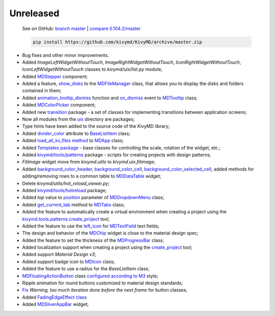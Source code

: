 Unreleased
----------

    See on GitHub: `branch master <https://github.com/kivymd/KivyMD/tree/master>`_ | `compare 0.104.2/master <https://github.com/kivymd/KivyMD/compare/0.104.2...master>`_

    .. code-block:: bash

       pip install https://github.com/kivymd/KivyMD/archive/master.zip

* Bug fixes and other minor improvements.
* Added `ImageLeftWidgetWithoutTouch`, `ImageRightWidgetWithoutTouch`, `IconRightWidgetWithoutTouch`, `IconLeftWidgetWithoutTouch` classes to *kivymd/uix/list.py* module;
* Added `MDStepper <https://kivymd.readthedocs.io/en/latest/components/stepper/>`_ component;
* Added a feature, `show_disks <https://kivymd.readthedocs.io/en/latest/components/filemanager/#kivymd.uix.filemanager.filemanager.MDFileManager.show_disks>`_ to the `MDFileManager <https://kivymd.readthedocs.io/en/latest/components/filemanager/#module-kivymd.uix.filemanager.filemanager>`_ class, that allows you to display the disks and folders contained in them;
* Added `animation_tooltip_dismiss <https://kivymd.readthedocs.io/en/latest/components/tooltip/#kivymd.uix.tooltip.tooltip.MDTooltip.animation_tooltip_dismiss>`_ function and `on_dismiss <https://kivymd.readthedocs.io/en/latest/components/tooltip/#kivymd.uix.tooltip.tooltip.MDTooltip.on_dismiss>`_ event to `MDTooltip <https://kivymd.readthedocs.io/en/latest/components/tooltip/#module-kivymd.uix.tooltip.tooltip>`_ class;
* Added `MDColorPicker <https://kivymd.readthedocs.io/en/latest/components/colorpicker/#module-kivymd.uix.pickers.colorpicker.colorpicker>`_ component;
* Added new `transition <https://github.com/kivymd/KivyMD/tree/master/kivymd/uix/transition>`_ package - a set of classes for implementing transitions between application screens;
* Now all modules from the `uix <https://github.com/kivymd/KivyMD/tree/master/kivymd/uix>`_ directory are packages;
* Type hints have been added to the source code of the KivyMD library;
* Added `divider_color <https://kivymd.readthedocs.io/en/latest/components/list/#kivymd.uix.list.list.BaseListItem.divider_color>`_ attribute to `BaseListItem <https://kivymd.readthedocs.io/en/latest/components/list/#kivymd.uix.list.list.BaseListItem>`_ class;
* Added `load_all_kv_files method <https://kivymd.readthedocs.io/en/latest/themes/material-app/#kivymd.app.MDApp.load_all_kv_files>`_ to `MDApp <https://kivymd.readthedocs.io/en/latest/themes/material-app/#kivymd.app.MDApp>`_ class;
* Added `Templates package <https://kivymd.readthedocs.io/en/latest/templates/>`_ - base classes for controlling the scale, rotation of the widget, etc.;
* Added `kivymd/tools/patterns <https://kivymd.readthedocs.io/en/latest/api/kivymd/tools/patterns/create_project/>`_ package - scripts for creating projects with design patterns;
* `FitImage` widget move from `kivymd.utils` to `kivymd.uix.fitimage`;
* Added `background_color_header <https://kivymd.readthedocs.io/en/latest/components/datatables/#kivymd.uix.datatables.datatables.MDDataTable.background_color_header>`_, `background_color_cell <https://kivymd.readthedocs.io/en/latest/components/datatables/#kivymd.uix.datatables.datatables.MDDataTable.background_color_cell>`_, `background_color_selected_cell <https://kivymd.readthedocs.io/en/latest/components/datatables/#kivymd.uix.datatables.datatables.MDDataTable.background_color_selected_cell>`_, added methods for adding/removing rows to a common table to `MDDataTable <https://kivymd.readthedocs.io/en/latest/components/datatables/#module-kivymd.uix.datatables.datatables>`_ widget;
* Delete `kivymd/utils/hot_reload_viewer.py`;
* Added `kivymd/tools/hotreload <https://kivymd.readthedocs.io/en/latest/api/kivymd/tools/hotreload/app/>`_ package;
* Added `top` value to `position <https://kivymd.readthedocs.io/en/latest/components/menu/#kivymd.uix.menu.menu.MDDropdownMenu.position>`_ parameter of `MDDropdownMenu <https://kivymd.readthedocs.io/en/latest/components/menu/#module-kivymd.uix.menu.menu>`_ class;
* Added `get_current_tab <https://kivymd.readthedocs.io/en/latest/components/tabs/#kivymd.uix.tab.tab.MDTabs.get_current_tab>`_ method to `MDTabs <https://kivymd.readthedocs.io/en/latest/components/tabs/>`_ class;
* Added the feature to automatically create a virtual environment when creating a project using the `kivymd.tools.patterns.create_project <https://kivymd.readthedocs.io/en/latest/api/kivymd/tools/patterns/create_project/>`_ tool;
* Added the feature to use the `left_icon <https://kivymd.readthedocs.io/en/latest/components/textfield/#kivymd.uix.textfield.textfield.MDTextField.icon_left>`_ for `MDTextField <https://kivymd.readthedocs.io/en/latest/components/textfield/#kivymd.uix.textfield.textfield.MDTextField>`_ text fields;
* The design and behavior of the `MDChip <https://kivymd.readthedocs.io/en/latest/components/chip/>`_ widget is close to the material design spec;
* Added the feature to set the thickness of the `MDProgressBar <https://kivymd.readthedocs.io/en/latest/components/progressbar/>`_ class;
* Added localization support when creating a project using the `create_project <https://kivymd.readthedocs.io/en/latest/api/kivymd/tools/patterns/create_project/>`_ tool;
* Added support `Material Design v3`;
* Added support badge icon to `MDIcon <https://kivymd.readthedocs.io/en/latest/components/label/#mdicon-with-badge-icon>`_ class;
* Added the feature to use a radius for the `BaseListItem` class;
* `MDFloatingActionButton <https://kivymd.readthedocs.io/en/latest/components/button/#mdfloatingactionbutton>`_ class `configured according to M3 <https://kivymd.readthedocs.io/en/latest/components/button/#material-design-style-3>`_ style;
* Ripple animation for round buttons customized to material design standards;
* `Fix <https://github.com/kivymd/KivyMD/pull/1141>`_ `Warning, too much iteration done before the next frame` for button classes;
* Added `FadingEdgeEffect class <https://kivymd.readthedocs.io/en/latest/effects/fadingedgeeffect/>`_
* Added `MDSliverAppBar <https://kivymd.readthedocs.io/en/latest/components/sliverappbar/#module-kivymd.uix.sliverappbar.sliverappbar>`_ widget;

